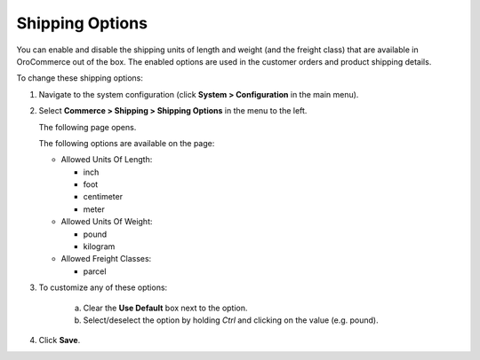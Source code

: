 .. _sys--conf--commerce--shipping--shipping-options:

.. System > Configuration > Commerce > Shipping > Shipping Options

Shipping Options
~~~~~~~~~~~~~~~~

.. begin

You can enable and disable the shipping units of length and weight (and the freight class) that are available in OroCommerce out of the box. The enabled options are used in the customer orders and product shipping details.

To change these shipping options:

1. Navigate to the system configuration (click **System > Configuration** in the main menu).
2. Select **Commerce > Shipping > Shipping Options** in the menu to the left.

   The following page opens.

   .. image:: /user_guide/img/system/configuration/shipping/shipping_options/ShippingOptions.png
      :class: with-border

   The following options are available on the page:

   * Allowed Units Of Length:

     - inch
     - foot
     - centimeter
     - meter

   * Allowed Units Of Weight:

     - pound
     - kilogram

   * Allowed Freight Classes:

     - parcel

3. To customize any of these options:

     a) Clear the **Use Default** box next to the option.
     b) Select/deselect the option by holding *Ctrl* and clicking on the value (e.g. pound).

4. Click **Save**.